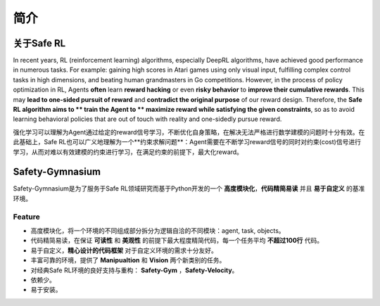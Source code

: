 简介
====


关于Safe RL
-----------

In recent years, RL (reinforcement learning) algorithms, especially DeepRL algorithms, have achieved good performance in numerous tasks. For example: gaining high scores in Atari games using only visual input, fulfilling complex control tasks in high dimensions, and beating human grandmasters in Go competitions. However, in the process of policy optimization in RL, Agents **often** learn **reward hacking** or even **risky behavior** to **improve their cumulative rewards**. This may **lead to one-sided pursuit of reward** and **contradict the original purpose** of our reward design. Therefore, the **Safe RL algorithm aims to ** train the Agent to ** maximize reward while satisfying the given constraints**, so as to avoid learning behavioral policies that are out of touch with reality and one-sidedly pursue reward.

强化学习可以理解为Agent通过给定的reward信号学习，不断优化自身策略，在解决无法严格进行数学建模的问题时十分有效。在此基础上，Safe RL也可以广义地理解为一个**约束求解问题**：Agent需要在不断学习reward信号的同时对约束(cost)信号进行学习，从而对难以有效建模的约束进行学习，在满足约束的前提下，最大化reward。

Safety-Gymnasium
----------------

Safety-Gymnasium是为了服务于Safe RL领域研究而基于Python开发的一个 **高度模块化**，**代码精简易读** 并且 **易于自定义** 的基准环境。

Feature
^^^^^^^^

- 高度模块化，将一个环境的不同组成部分拆分为逻辑自洽的不同模块：agent, task, objects。
- 代码精简易读，在保证 **可读性** 和 **美观性** 的前提下最大程度精简代码，每一个任务平均 **不超过100行** 代码。
- 易于自定义，**精心设计的代码框架** 对于自定义环境的需求十分友好。
- 丰富可靠的环境，提供了 **Manipualtion** 和 **Vision** 两个新类别的任务。
- 对经典Safe RL环境的良好支持与重构： **Safety-Gym** ，**Safety-Velocity**。
- 依赖少。
- 易于安装。

